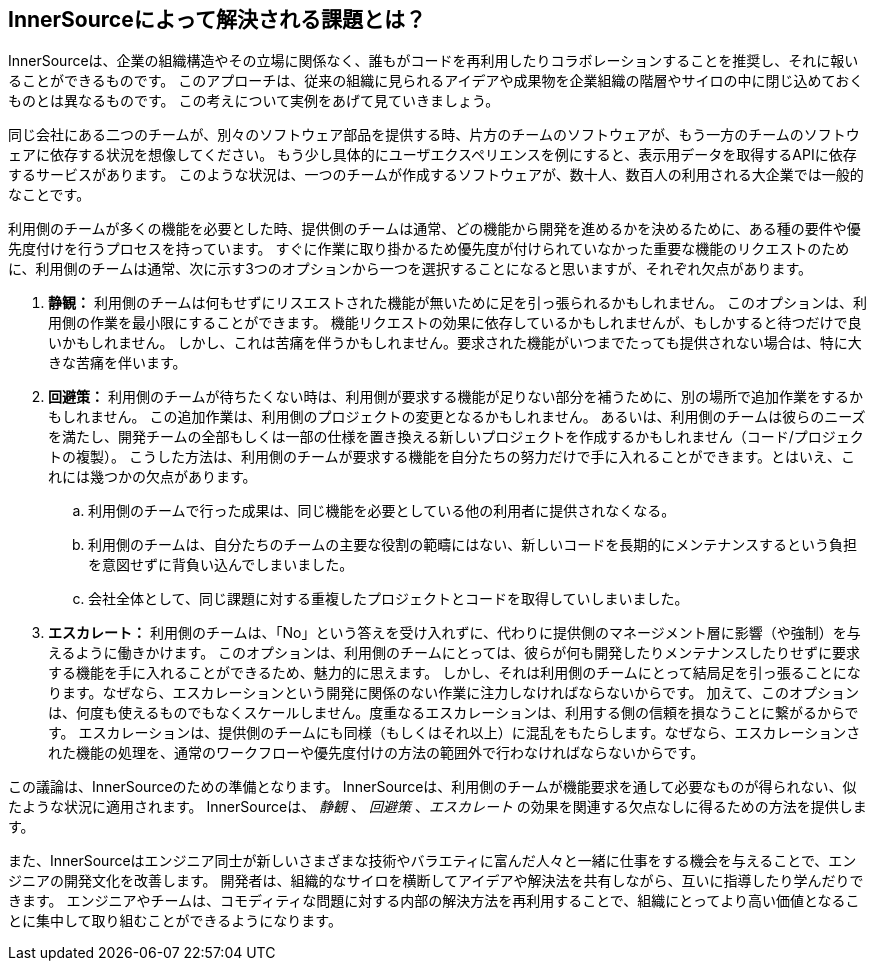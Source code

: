 == InnerSourceによって解決される課題とは？

InnerSourceは、企業の組織構造やその立場に関係なく、誰もがコードを再利用したりコラボレーションすることを推奨し、それに報いることができるものです。
このアプローチは、従来の組織に見られるアイデアや成果物を企業組織の階層やサイロの中に閉じ込めておくものとは異なるものです。
この考えについて実例をあげて見ていきましょう。

同じ会社にある二つのチームが、別々のソフトウェア部品を提供する時、片方のチームのソフトウェアが、もう一方のチームのソフトウェアに依存する状況を想像してください。
もう少し具体的にユーザエクスペリエンスを例にすると、表示用データを取得するAPIに依存するサービスがあります。
このような状況は、一つのチームが作成するソフトウェアが、数十人、数百人の利用される大企業では一般的なことです。

利用側のチームが多くの機能を必要とした時、提供側のチームは通常、どの機能から開発を進めるかを決めるために、ある種の要件や優先度付けを行うプロセスを持っています。
すぐに作業に取り掛かるため優先度が付けられていなかった重要な機能のリクエストのために、利用側のチームは通常、次に示す3つのオプションから一つを選択することになると思いますが、それぞれ欠点があります。

. *静観：* 利用側のチームは何もせずにリスエストされた機能が無いために足を引っ張られるかもしれません。
  このオプションは、利用側の作業を最小限にすることができます。
  機能リクエストの効果に依存しているかもしれませんが、もしかすると待つだけで良いかもしれません。
  しかし、これは苦痛を伴うかもしれません。要求された機能がいつまでたっても提供されない場合は、特に大きな苦痛を伴います。
. *回避策：* 利用側のチームが待ちたくない時は、利用側が要求する機能が足りない部分を補うために、別の場所で追加作業をするかもしれません。
  この追加作業は、利用側のプロジェクトの変更となるかもしれません。
  あるいは、利用側のチームは彼らのニーズを満たし、開発チームの全部もしくは一部の仕様を置き換える新しいプロジェクトを作成するかもしれません（コード/プロジェクトの複製）。
  こうした方法は、利用側のチームが要求する機能を自分たちの努力だけで手に入れることができます。とはいえ、これには幾つかの欠点があります。
 .. 利用側のチームで行った成果は、同じ機能を必要としている他の利用者に提供されなくなる。
 .. 利用側のチームは、自分たちのチームの主要な役割の範疇にはない、新しいコードを長期的にメンテナンスするという負担を意図せずに背負い込んでしまいました。
 .. 会社全体として、同じ課題に対する重複したプロジェクトとコードを取得していしまいました。
. *エスカレート：* 利用側のチームは、「No」という答えを受け入れずに、代わりに提供側のマネージメント層に影響（や強制）を与えるように働きかけます。
このオプションは、利用側のチームにとっては、彼らが何も開発したりメンテナンスしたりせずに要求する機能を手に入れることができるため、魅力的に思えます。
しかし、それは利用側のチームにとって結局足を引っ張ることになります。なぜなら、エスカレーションという開発に関係のない作業に注力しなければならないからです。
加えて、このオプションは、何度も使えるものでもなくスケールしません。度重なるエスカレーションは、利用する側の信頼を損なうことに繋がるからです。
エスカレーションは、提供側のチームにも同様（もしくはそれ以上）に混乱をもたらします。なぜなら、エスカレーションされた機能の処理を、通常のワークフローや優先度付けの方法の範囲外で行わなければならないからです。

この議論は、InnerSourceのための準備となります。
InnerSourceは、利用側のチームが機能要求を通して必要なものが得られない、似たような状況に適用されます。
InnerSourceは、 _静観_ 、 _回避策_ 、_エスカレート_ の効果を関連する欠点なしに得るための方法を提供します。

また、InnerSourceはエンジニア同士が新しいさまざまな技術やバラエティに富んだ人々と一緒に仕事をする機会を与えることで、エンジニアの開発文化を改善します。
開発者は、組織的なサイロを横断してアイデアや解決法を共有しながら、互いに指導したり学んだりできます。
エンジニアやチームは、コモディティな問題に対する内部の解決方法を再利用することで、組織にとってより高い価値となることに集中して取り組むことができるようになります。
